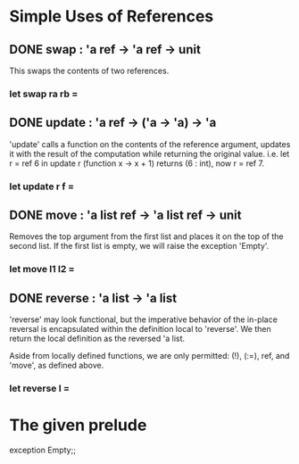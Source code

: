 * Simple Uses of References
** DONE swap : 'a ref -> 'a ref -> unit
CLOSED: [2015-12-09 Wed 17:08]
This swaps the contents of two references.
*** let swap ra rb =
** DONE update : 'a ref -> ('a -> 'a) -> 'a 
CLOSED: [2015-12-09 Wed 17:10]
'update' calls a function on the contents of the reference argument,
updates it with the result of the computation while returning the 
original value.
i.e. let r = ref 6 in update r (function x -> x + 1)
returns (6 : int), now r = ref 7.
*** let update r f =
** DONE move : 'a list ref -> 'a list ref -> unit
CLOSED: [2015-12-09 Wed 17:28]
Removes the top argument from the first list and places it on the top
of the second list. If the first list is empty, we will raise the 
exception 'Empty'.
*** let move l1 l2 =
** DONE reverse : 'a list -> 'a list
CLOSED: [2015-12-10 Thu 12:40]
'reverse' may look functional, but the imperative behavior of the in-place
reversal is encapsulated within the definition local to 'reverse'. We then
return the local definition as the reversed 'a list.

Aside from locally defined functions, we are only permitted:
(!), (:=), ref, and 'move', as defined above.
*** let reverse l =

* The given prelude
exception Empty;;
